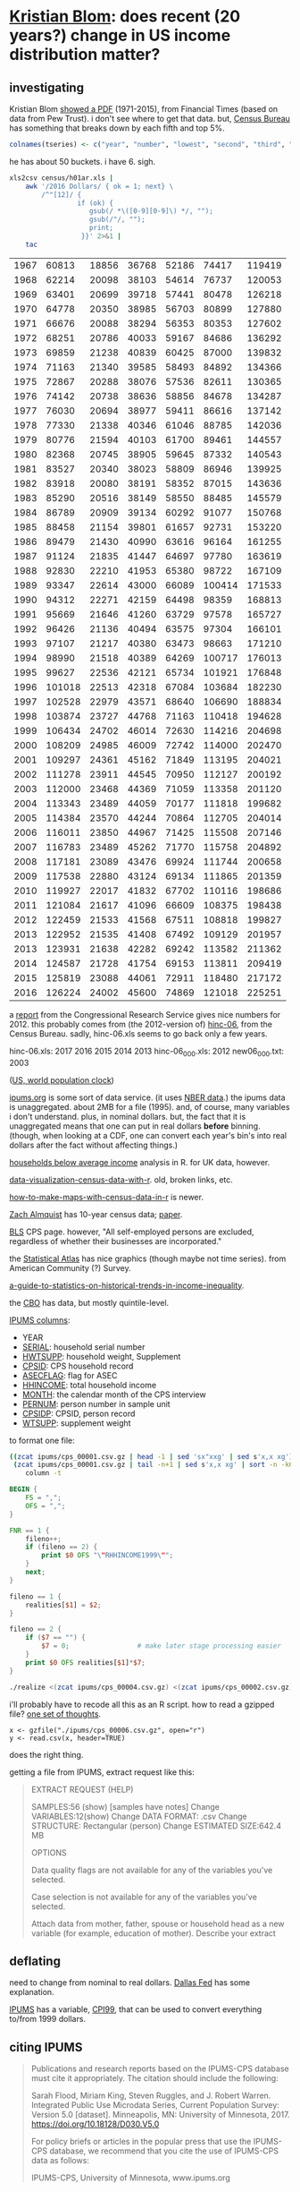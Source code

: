 * [[https://twitter.com/kltblom][Kristian Blom]]: does recent (20 years?) change in US income distribution matter?
** investigating

Kristian Blom [[https://twitter.com/kltblom/status/932394678241988609][showed a PDF]] (1971-2015), from Financial Times (based on
data from Pew Trust).  i don't see where to get that data.  but,
[[https://www2.census.gov/programs-surveys/cps/tables/time-series/historical-income-households/h01ar.xls][Census Bureau]] has something that breaks down by each fifth and top 5%.

#+BEGIN_SRC R :session ss :var tseries=tseries
colnames(tseries) <- c("year", "number", "lowest", "second", "third", "fourth", "llimittop5")
#+END_SRC

#+RESULTS:
| year       |
| number     |
| lowest     |
| second     |
| third      |
| fourth     |
| llimittop5 |

he has about 50 buckets.  i have 6.  sigh.

#+name: tseries
#+BEGIN_SRC sh
  xls2csv census/h01ar.xls |
      awk '/2016 Dollars/ { ok = 1; next} \
          /^"[12]/ {
                   if (ok) { 
                      gsub(/ *\([0-9][0-9]\) */, ""); 
                      gsub(/"/, ""); 
                      print;
                    }}' 2>&1 |
      tac
#+END_SRC

#+RESULTS: tseries
| 1967 |  60813 | 18856 | 36768 | 52186 |  74417 | 119419 |
| 1968 |  62214 | 20098 | 38103 | 54614 |  76737 | 120053 |
| 1969 |  63401 | 20699 | 39718 | 57441 |  80478 | 126218 |
| 1970 |  64778 | 20350 | 38985 | 56703 |  80899 | 127880 |
| 1971 |  66676 | 20088 | 38294 | 56353 |  80353 | 127602 |
| 1972 |  68251 | 20786 | 40033 | 59167 |  84686 | 136292 |
| 1973 |  69859 | 21238 | 40839 | 60425 |  87000 | 139832 |
| 1974 |  71163 | 21340 | 39585 | 58493 |  84892 | 134366 |
| 1975 |  72867 | 20288 | 38076 | 57536 |  82611 | 130365 |
| 1976 |  74142 | 20738 | 38636 | 58856 |  84678 | 134287 |
| 1977 |  76030 | 20694 | 38977 | 59411 |  86616 | 137142 |
| 1978 |  77330 | 21338 | 40346 | 61046 |  88785 | 142036 |
| 1979 |  80776 | 21594 | 40103 | 61700 |  89461 | 144557 |
| 1980 |  82368 | 20745 | 38905 | 59645 |  87332 | 140543 |
| 1981 |  83527 | 20340 | 38023 | 58809 |  86946 | 139925 |
| 1982 |  83918 | 20080 | 38191 | 58352 |  87015 | 143636 |
| 1983 |  85290 | 20516 | 38149 | 58550 |  88485 | 145579 |
| 1984 |  86789 | 20909 | 39134 | 60292 |  91077 | 150768 |
| 1985 |  88458 | 21154 | 39801 | 61657 |  92731 | 153220 |
| 1986 |  89479 | 21430 | 40990 | 63616 |  96164 | 161255 |
| 1987 |  91124 | 21835 | 41447 | 64697 |  97780 | 163619 |
| 1988 |  92830 | 22210 | 41953 | 65380 |  98722 | 167109 |
| 1989 |  93347 | 22614 | 43000 | 66089 | 100414 | 171533 |
| 1990 |  94312 | 22271 | 42159 | 64498 |  98359 | 168813 |
| 1991 |  95669 | 21646 | 41260 | 63729 |  97578 | 165727 |
| 1992 |  96426 | 21136 | 40494 | 63575 |  97304 | 166101 |
| 1993 |  97107 | 21217 | 40380 | 63473 |  98663 | 171210 |
| 1994 |  98990 | 21518 | 40389 | 64269 | 100717 | 176013 |
| 1995 |  99627 | 22536 | 42121 | 65734 | 101921 | 176848 |
| 1996 | 101018 | 22513 | 42318 | 67084 | 103684 | 182230 |
| 1997 | 102528 | 22979 | 43571 | 68640 | 106690 | 188834 |
| 1998 | 103874 | 23727 | 44768 | 71163 | 110418 | 194628 |
| 1999 | 106434 | 24702 | 46014 | 72630 | 114216 | 204698 |
| 2000 | 108209 | 24985 | 46009 | 72742 | 114000 | 202470 |
| 2001 | 109297 | 24361 | 45162 | 71849 | 113195 | 204021 |
| 2002 | 111278 | 23911 | 44545 | 70950 | 112127 | 200192 |
| 2003 | 112000 | 23468 | 44369 | 71059 | 113358 | 201120 |
| 2004 | 113343 | 23489 | 44059 | 70177 | 111818 | 199682 |
| 2005 | 114384 | 23570 | 44244 | 70864 | 112705 | 204014 |
| 2006 | 116011 | 23850 | 44967 | 71425 | 115508 | 207146 |
| 2007 | 116783 | 23489 | 45262 | 71770 | 115758 | 204892 |
| 2008 | 117181 | 23089 | 43476 | 69924 | 111744 | 200658 |
| 2009 | 117538 | 22880 | 43124 | 69134 | 111865 | 201359 |
| 2010 | 119927 | 22017 | 41832 | 67702 | 110116 | 198686 |
| 2011 | 121084 | 21617 | 41096 | 66609 | 108375 | 198438 |
| 2012 | 122459 | 21533 | 41568 | 67511 | 108818 | 199827 |
| 2013 | 122952 | 21535 | 41408 | 67492 | 109129 | 201957 |
| 2013 | 123931 | 21638 | 42282 | 69242 | 113582 | 211362 |
| 2014 | 124587 | 21728 | 41754 | 69153 | 113811 | 209419 |
| 2015 | 125819 | 23088 | 44061 | 72911 | 118480 | 217172 |
| 2016 | 126224 | 24002 | 45600 | 74869 | 121018 | 225251 |

a [[https://fas.org/sgp/crs/misc/RS20811.pdf][report]] from the Congressional Research Service gives nice numbers
for 2012.  this probably comes from (the 2012-version of) [[https://www.census.gov/data/tables/time-series/demo/income-poverty/cps-hinc/hinc-06.html][hinc-06]],
from the Census Bureau.  sadly, hinc-06.xls seems to go back only a
few years.

hinc-06.xls: 2017 2016 2015 2014 2013
hinc-06_000.xls: 2012
new06_000.txt: 2003

([[https://www.census.gov/popclock/][US, world population clock]])

[[https://usa.ipums.org/usa/][ipums.org]] is some sort of data service.  (it uses [[http://www.nber.org/data/current-population-survey-data.html][NBER data]].)  the
ipums data is unaggregated.  about 2MB for a file (1995).  and, of
course, many variables i don't understand.  plus, in nominal dollars.
but, the fact that it is unaggregated means that one can put in real
dollars *before* binning.  (though, when looking at a CDF, one can
convert each year's bin's into real dollars after the fact without
affecting things.)

[[http://www.pressure.to/works/hbai_in_r/][households below average income]] analysis in R.  for UK data, however.

[[https://www.kdnuggets.com/2014/06/data-visualization-census-data-with-r.html][data-visualization-census-data-with-r]].  old, broken links, etc.

[[https://www.r-bloggers.com/how-to-make-maps-with-census-data-in-r/][how-to-make-maps-with-census-data-in-r]] is newer.

[[http://users.stat.umn.edu/~almquist/software.html][Zach Almquist]] has 10-year census data;  [[https://www.jstatsoft.org/article/view/v037i06][paper]].

[[https://www.bls.gov/cps/][BLS]] CPS page.  however, "All self-employed persons are excluded,
regardless of whether their businesses are incorporated."

the [[https://statisticalatlas.com/United-States/Household-Income][Statistical Atlas]] has nice graphics (though maybe not time
series).  from American Community (?) Survey.

[[https://www.cbpp.org/research/poverty-and-inequality/a-guide-to-statistics-on-historical-trends-in-income-inequality][a-guide-to-statistics-on-historical-trends-in-income-inequality]].

the [[https://www.cbo.gov/publication/51361][CBO]] has data, but mostly quintile-level.

[[https://cps.ipums.org/cps-action/downloads/extract_files/cps_00002.xml][IPUMS columns]]:
- YEAR
- [[https://cps.ipums.org/cps-action/variables/SERIAL][SERIAL]]: household serial number
- [[https://cps.ipums.org/cps-action/variables/HWTSUPP#codes_section][HWTSUPP]]: household weight, Supplement
- [[https://cps.ipums.org/cps-action/variables/CPSID#codes_section][CPSID]]: CPS household record
- [[https://cps.ipums.org/cps-action/variables/ASECFLAG][ASECFLAG]]: flag for ASEC
- [[https://cps.ipums.org/cps-action/variables/HHINCOME][HHINCOME]]: total household income
- [[https://cps.ipums.org/cps-action/variables/MONTH][MONTH]]: the calendar month of the CPS interview
- [[https://cps.ipums.org/cps-action/variables/PERNUM][PERNUM]]: person number in sample unit
- [[https://cps.ipums.org/cps-action/variables/CPSIDP][CPSIDP]]: CPSID, person record
- [[https://cps.ipums.org/cps-action/variables/WTSUPP#description_section][WTSUPP]]: supplement weight

to format one file:
#+BEGIN_SRC sh :results output
  ((zcat ipums/cps_00001.csv.gz | head -1 | sed 'sx"xxg' | sed s'x,x xg');
   (zcat ipums/cps_00001.csv.gz | tail -n+1 | sed s'x,x xg' | sort -n -k6)) |
      column -t
#+END_SRC

#+RESULTS:


#+BEGIN_SRC awk :shebang "#!/usr/bin/awk -f" :tangle realize
  BEGIN {
      FS = ",";
      OFS = ",";
  }

  FNR == 1 {
      fileno++;
      if (fileno == 2) {
          print $0 OFS "\"RHHINCOME1999\"";
      }
      next;
  }

  fileno == 1 {
      realities[$1] = $2;
  }

  fileno == 2 {
      if ($7 == "") {
          $7 = 0;                 # make later stage processing easier
      }
      print $0 OFS realities[$1]*$7;
  }
#+END_SRC

#+BEGIN_SRC sh :shebang "#!/usr/bin/env bash" :results none
./realize <(zcat ipums/cps_00004.csv.gz) <(zcat ipums/cps_00002.csv.gz)
#+END_SRC

i'll probably have to recode all this as an R script.  how to read a
gzipped file?  [[http://grokbase.com/t/r/r-help/016v155pth/r-read-data-in-from-gzipped-file][one set of thoughts]].
: x <- gzfile("./ipums/cps_00006.csv.gz", open="r")
: y <- read.csv(x, header=TRUE)
does the right thing.

getting a file from IPUMS, extract request like this:
#+BEGIN_QUOTE

EXTRACT REQUEST (HELP)

SAMPLES:56 (show) [samples have notes] Change
VARIABLES:12(show) Change
DATA FORMAT: .csv  Change
STRUCTURE: Rectangular (person)  Change
ESTIMATED SIZE:642.4 MB 
 
OPTIONS


Data quality flags are not available for any of the variables you've
selected.

Case selection is not available for any of the variables you've
selected.

Attach data from mother, father, spouse or household head as a new
variable (for example, education of mother).  Describe your extract
#+end_quote

** deflating

need to change from nominal to real dollars.  [[https://www.dallasfed.org/research/basics/nominal.cfm][Dallas Fed]] has some
explanation.

[[https://cps.ipums.org/cps/cpi99.shtml][IPUMS]] has a variable, [[https://cps.ipums.org/cps-action/variables/CPI99][CPI99]], that can be used to convert everything
to/from 1999 dollars.

** citing IPUMS

#+BEGIN_QUOTE
Publications and research reports based on the IPUMS-CPS database must
cite it appropriately. The citation should include the following:

Sarah Flood, Miriam King, Steven Ruggles, and J. Robert
Warren. Integrated Public Use Microdata Series, Current Population
Survey: Version 5.0 [dataset]. Minneapolis, MN: University of
Minnesota, 2017.  https://doi.org/10.18128/D030.V5.0

For policy briefs or articles in the popular press that use the
IPUMS-CPS database, we recommend that you cite the use of IPUMS-CPS
data as follows:

IPUMS-CPS, University of Minnesota, www.ipums.org
#+END_QUOTE

** everylittlebit

real file is: ./ipums/cps_00006.csv.gz
#+name: everylittlebit
#+BEGIN_SRC R :session ss :var fname="./ipums/19712014.csv.gz"
  docums <- function (s) {
    cumwtsupp = sum(dset[s,]$WTSUPP)
    dset[s,]$CUMWTSUPP <<- cumsum(dset[s,]$WTSUPP)
    dset[s,]$CUMPCTWTSUPP <<- dset[s,]$CUMWTSUPP/cumwtsupp
    cumhwtsupp = sum(dset[s,]$HWTSUPP)
    dset[s,]$CUMHWTSUPP <<- cumsum(dset[s,]$HWTSUPP)
    dset[s,]$CUMPCTHWTSUPP <<- dset[s,]$CUMHWTSUPP/cumhwtsupp
  }  

  require(ggplot2)

  TOOHIGH = 10000000

  x <- gzfile(fname, open="r")
  dset <- read.csv(x, header=TRUE)
  # years are factors in our usage
  dset$YEAR <- as.factor(dset$YEAR)
  dset <- cbind(dset, HHINCOME1999=dset$HHINCOME*dset$CPI99)
  # http://answers.popdata.org/2014-WTSUPP-appears-doubled-q2066078.aspx
  dset <- dset[HFLAG==0,]
  # sort
  dset <- dset[order(dset$YEAR, dset$HHINCOME1999),]
  # negative incomes?  describe
  nrow(dset[dset$HHINCOME1999<0,])
  summary(dset[dset$HHINCOME1999<0,"HHINCOME1999"])
  # now, get rid of negative incomes
  dset <- dset[dset$HHINCOME1999 >= 0,]
  # unrealistically (?) high incomes?  describe
  nrow(dset[dset$HHINCOME1999>TOOHIGH,])
  # (use HHINCOME, since we'd like to understand *reported* [recorded?]
  # value)
  summary(dset[dset$HHINCOME1999>TOOHIGH,c("YEAR","HHINCOME")])
  # now, get rid of all of those
  dset <- dset[dset$HHINCOME1999 <= TOOHIGH,]
  # cumulative sums of [H]WTSUPP (relies on being ordered)
  dset <- cbind(dset, CUMWTSUPP=0, CUMPCTWTSUPP=0, CUMHWTSUPP=0, CUMPCTHWTSUPP=0)
  # https://stackoverflow.com/a/32487458 on computing cumpct
  for (year in unique(dset$YEAR)) {
    s <- dset$YEAR == year & (is.na(dset$HFLAG) | dset$HFLAG==0)
    docums(s)
    s <- dset$YEAR == year & (!is.na(dset$HFLAG)) & dset$HFLAG==1
    docums(s)
  }
#+END_SRC

** bincps

what we want to do is create a file which is a "binned" version of the
full-detail file.  this includes "rolling up" the [H]WTSUPP columns by
year, dropping the SERIAL, CPSID, PERNUM, CPSIDP columns in the
process.  the HHINCOME is replaced by a (computed) HHINCOME1999: the
reported HHINCOME in 1999 dollars.  this is so bins are comparable
between years.  (additionally, the MONTH column may be NA'd, if there
is more than one month in a bin -- unlikely, given that the releases
seem to be in March of every year.)

real file is: ./ipums/cps_00006.csv.gz
test file is: ./ipums/19712014.csv.gz
#+name: bincps
#+BEGIN_SRC R :session ss :var ifile="./ipums/cps_00006.csv.gz" :var ofile="" :var ofsep="-" :var rfile="" :var fyear="-" :var lyear="+" :var min1999="-" :var max1999="+"
  ## if necessary, cons up an appropriate FNAME.  then, checks that
  ## FNAME doesn't already exist and that it is (potentially) writeable.

  ## NB: as a side effect of testing writeability, on a successful
  ## return, FNAME *will* exist (but, be empty).
  bincps <- function(ifile,              # input file
                     min1999=-Inf,       # minimum HHINCOME1999 (in USD)
                     max1999=Inf,        # maximum HHINCOME1999 (in USD)
                     ## things < min1999, > max1999 are included in separate bins
                     binsize=1000,        # size of bins
                     ofile="",            # output csv file ("" ==>
                                          # compute from ifile)
                     ofsep="-",           # separator (when ofile or rfile blank)
                     rfile="",            # output report file (see ofile)
                     fyear=-Inf,          # first year to include
                     lyear=Inf            # last year to include
                     ) {
    x <- gzfile(ifile, open="r")
    print(c("about to read.csv", date()))
    dset <- read.csv(x, header=TRUE)
    print(c("done with read.csv", date()))
    close(x)

    if (nrow(dset) == 0) {
      stop(sprintf("no data in dataset \"%s\"", ifile))
    }
    ## get rid of records outside our years of interest (fyear, lyear)
    if ((fyear != -Inf) || (lyear != Inf)) {
      dset <- dset[dset$YEAR >= fyear & dset$YEAR <= lyear,]
    }

    if (nrow(dset) == 0) {
      stop(sprintf("no data in dataset \"%s\" for years between %g and %g",
                   ifile, fyear, lyear))
    }

    ## now, check if output files are okay
    orlabel <- sprintf("%d%s%d%sbinned",
                       min(dset$YEAR), ofsep,
                       max(dset$YEAR), ofsep);
    ofile <- dealwithoutputfilename(ifile, ofile, "output", orlabel)
    rfile <- dealwithoutputfilename(ifile, rfile, "report",
                                    sprintf("%s%sreport", orlabel, ofsep))

                                          # now, convert all income to 1999 dollars
    dset <- cbind(dset, HHINCOME1999=dset$HHINCOME*dset$CPI99)

    ## now, get *all* the bins...
    dset <- cbind(dset, RANGE=(floor(dset$HHINCOME1999/binsize)*binsize)+binsize)

    ## this is in lieu of a macro facility in R (or in lieu of <<noweb>>
    ## working in org-mode when running code via C-c C-c).  this routine
    ## is called to enter rows into the output table (and, can access --
    ## read and write -- our variables from the calling routine)
    ahroutine <- function(filter, upto) {
      for (asecflag in unique(yset[filter,]$ASECFLAG)) {
        print(c(year, length(filter), length(yset[filter,]$ASECFLAG)))
        if (!is.na(asecflag)) {
          sa <- filter & yset[filter,]$ASECFLAG == asecflag
        } else {
              sa <- filter & is.na(yset[filter,]$ASECFLAG)
        }
        for (hflag in unique(yset[sa,]$HFLAG)) {
          if (!is.na(hflag)) {
            sh <- sa & yset[sa,]$HFLAG == hflag
          } else {
            sh <- sa & is.na(yset[sa,]$ASECFLAG)
          }
          if (nrow(yset[sh,]) != 0) {
            ## *finally* -- do something!
            month <- unique(yset[sh,]$MONTH);
            if (length(month) > 1) {
              month <- NA
            }
            bset <<- rbind(bset,
                           data.frame(YEAR=year,
                                      HWTSUPP=sum(yset[sh,]$HWTSUPP),
                                      ASECFLAG=asecflag,
                                      HFLAG=hflag,
                                      UPTOHHINCOME1999=upto,
                                      MONTH=month,
                                      WTSUPP=sum(yset[sh,]$WTSUPP)))
          }
        }
      }
    }

    bset <- data.frame()
    rset <- data.frame()
    for (year in sort(unique(dset$YEAR))) {
      yset <- dset[dset$YEAR == year,]
      sy <- yset$YEAR == year
      print(c(year, date(), nrow(yset), length(sy)))

      ## describe and enter the negative incomes
      slowbit <- yset[sy,]$HHINCOME1999 < min1999
      comment <- sprintf("less than %02f", min1999);
      slow <- sy & slowbit
      if (nrow(yset[slow,]) != 0) {
        ahroutine(slow, -Inf)             # enter (these) row(s)
        rset <- rbind(rset, data.frame(t(c(YEAR=year,
                                           NROW=nrow(yset[slow,]),
                                           summary(yset[slow,]$HHINCOME1999),
                                           COMMENT=comment))))
        sy <- sy & !slowbit               # now, kill them
      }

      ## now, describe too high incomes (and then enter them below)
      shighbit <- yset[sy,]$HHINCOME1999 >= max1999
      comment <- sprintf("greater than or equal to %02f", max1999);
      shigh <- sy & shighbit
      if (nrow(yset[shigh,]) != 0) {
        rset <- rbind(rset, data.frame(t(c(YEAR=year,
                                           NROW=nrow(yset[shigh,]),
                                           summary(yset[shigh,]$HHINCOME1999),
                                           COMMENT=comment))))
        sy <- sy & !shighbit              # now, kill them
      }

      ## we don't describe *other* bins since they are of limited range;
      ## the "negative" and "greater than max" bins are not of an a
      ## priori known limit.

      ## now, add all the bins
      for (bin in sort(unique(yset[sy,]$RANGE))) {
        sb <- sy & yset[sy,]$RANGE == bin
        ahroutine(sb, bin)
      }

      ## now, add too high
      if (nrow(yset[shigh,]) != 0) {
        ahroutine(shigh, +Inf)
      }
    }
    write.csv(bset, ofile);
    if (nrow(rset) != 0) {
      write.csv(rset, rfile)
    }
  }

  dealwithoutputfilename <- function(ifile, fname, use, lastbits) {
    require(assertthat)

    if (fname == "") {                    # compute filename
      x <- strsplit(ifile, ".", fixed=TRUE)[[1]]
      if (x[length(x)] == "gz") {
        length(x) = length(x)-1           # get rid of .gz (we don't compress)
      }
      x[length(x)] <- sprintf("%s.%s", lastbits, x[length(x)]);
      fname <- paste(x, collapse=".")
    }

    ## test if already exists (a no-no)
    if (file.exists(fname)) {
      stop(sprintf("%s file \"%s\" exists, won't overwrite", use, fname))
    }

    ## test if writeable (better be!)
    failed <- FALSE;
    x <- tryCatch(file(fname, "w"), 
                  error=function(e) failed <<- TRUE);
    if (failed) {
      stop(sprintf("%s file \"%s\" is not writeable", use, fname))
    }
    close(x)

    return(fname)
  }



  if (fyear == "-") {
    fyear <- -Inf
  } else {
    fyear <- as.integer(fyear)
  }
  if (lyear == "+") {
    lyear <- Inf
  } else {
    lyear <- as.integer(lyear)
  }

  if (min1999 == "-") {
    min1999 <- -Inf
  } else {
    min1999 <- as.numeric(min1999)
  }
  if (max1999 == "+") {
    max1999 <- Inf
  } else {
    max1999 <- as.numeric(max1999)
  }

  print("")
  bincps(ifile=ifile, ofile=ofile, rfile=rfile, ofsep=ofsep, fyear=fyear, lyear=lyear, min1999=min1999, max1999=max1999);
#+END_SRC
#+BEGIN_SRC R :session ss :var ifile="./ipums/19712014.csv.gz" :var ofile="" :var ofsep="-" :var rfile="" :var fyear="-" :var lyear="+"

#+RESULTS: bincps

** most occurring incomes

question:
#+BEGIN_EXAMPLE
length(unique(dset$HHINCOME1999))
[1] 55297
> length(dset$HHINCOME1999)
[1] 345582
#+END_EXAMPLE
so, what are the most occurring incomes?

#+BEGIN_EXAMPLE
> x <- dset$HHINCOME
> z <- tabulate(x)
> zz <- sort.int(z, index.return=TRUE, decreasing=TRUE)
> zz$ix[1:30]
 [1]  50000  10000  12000  30000  15000  40000  20000  25000  60000  11000
[11]   9000   8000  35000   6000  45000  13000  18000   7000  14000   5000
[21]  24000  70000  55000  75000  17000  80000  36000  16000 100000  32000
> zz$ix[1:300]
  [1]  50000  10000  12000  30000  15000  40000  20000  25000  60000  11000
 [11]   9000   8000  35000   6000  45000  13000  18000   7000  14000   5000
 [21]  24000  70000  55000  75000  17000  80000  36000  16000 100000  32000
 [31]   7500  28000  65000  22000  19000  42000  23000  90000  38000  48000
 [41]  10500  27000   6500  12500  34000  21000   4000  62000  85000   3000
 [51]  26000  52000  58000   9500   8500  33000   7800  47000  37000   8400
 [61]   4800  31000 120000 110000   9600  10200  10400  11500  14500  29000
 [71]   7200  49000  10100  44000  39000  72000   5500  46000  95000  43000
 [81]  54000  57000  10800  15600  78000  13200  11200  41000  56000  63000
 [91]  53000 150000   3600   2000  51000   5200   9200 130000  10700   4500
[101]  73000  66000   9100  68000  59000   9800  88000  76000  77000 105000
[111]  11300  61000   6600   8200  64000  98000  10300  13500   6200  12300
[121]  14400  12200  69000  97000   2400  12100  74000   1500  11700  84000
[131]   9300  17500  81000  16500  94000   9700  92000  11800  71000  83000
[141] 115000  15500  67000  82000  11100  18200  86000   8700 140000  15400
[151]  12600  14700   6800  14200   8300   8800  12400   8100   1200  12700
[161]   7400  79000  96000   8600  15200   8900 125000  10600  11600  12800
[171]   1800   3500   6400   7900   8520  18500  14300  20800  89000   5600
[181] 160000  11400  91000  19200  10900   4200  17100  87000 102000  14100
[191]  99000   9400  14800  15100  13300   7600   7100  13259  13800 103000
[201] 108000   6900  15300  16100  93000 113000   5700   6300  16300   5800
[211]   6700   7700 106000   2600   5100   9659   3900   7300  17200   2500
[221]  13100  16400  19500 135000   4900  16800   1000  13900   8652  25200
[231] 112000  17400  17600 118000  13400  26500   3200  13700  14600  16600
[241]  31200  20400 128000   2700  20500      1  15659   4680   9900  33600
[251] 104000  18100  13600 107000  14900  15800  11900 109000 145000   6100
[261]  15900  21600  26800 114000   5400  12900  21400   3300   4300  22800
[271] 117000 155000   5900  18900  20600  22200 170000  18600  22500   4700
[281]  21200 101000  19400  16700   3400  18800  20100  20200   4600  14459
[291] 116000 165000   8640  16200  25500  30200  31500  34500 111000    600
> zz$x[1:30]
 [1] 1821 1553 1270 1193 1176 1163 1070 1026  913  854  827  826  825  767  761
[16]  758  746  745  717  694  668  598  595  593  576  555  540  538  523  508
#+END_EXAMPLE
